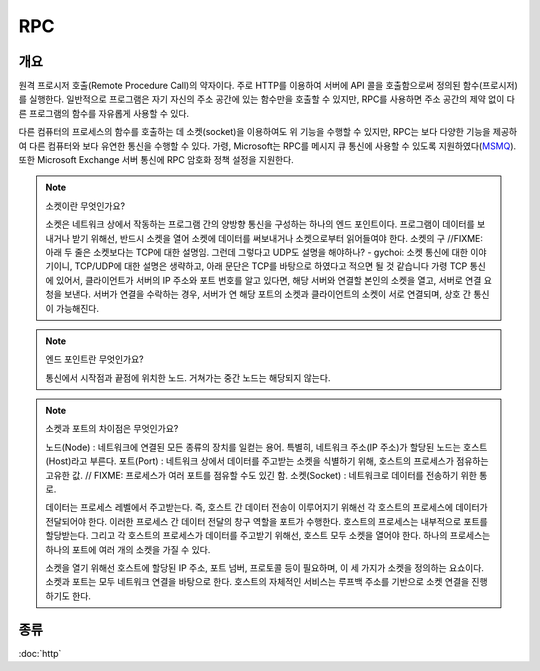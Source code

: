 --------------
RPC
--------------

개요 
---------

원격 프로시저 호출(Remote Procedure Call)의 약자이다. 주로 HTTP를 이용하여 서버에 API 콜을 호출함으로써 정의된 함수(프로시저)를 실행한다.
일반적으로 프로그램은 자기 자신의 주소 공간에 있는 함수만을 호출할 수 있지만, RPC를 사용하면 주소 공간의 제약 없이 다른 프로그램의 함수를 자유롭게 사용할 수 있다.

다른 컴퓨터의 프로세스의 함수를 호출하는 데 소켓(socket)을 이용하여도 위 기능을 수행할 수 있지만, RPC는 보다 다양한 기능을 제공하여 다른 컴퓨터와 보다 유연한 통신을 수행할 수 있다.
가령, Microsoft는 RPC를 메시지 큐 통신에 사용할 수 있도록 지원하였다(`MSMQ <https://learn.microsoft.com/en-us/windows/win32/rpc/rpc-message-queuing>`_). 또한 Microsoft Exchange 서버 통신에 RPC 암호화 정책 설정을 지원한다.


.. note::

    소켓이란 무엇인가요?

    소켓은 네트워크 상에서 작동하는 프로그램 간의 양방향 통신을 구성하는 하나의 엔드 포인트이다.
    프로그램이 데이터를 보내거나 받기 위해선, 반드시 소켓을 열어 소켓에 데이터를 써보내거나 소켓으로부터 읽어들여야 한다.
    소켓의 구
    //FIXME: 아래 두 줄은 소켓보다는 TCP에 대한 설명임. 그런데 그렇다고 UDP도 설명을 해야하나? - gychoi: 소켓 통신에 대한 이야기이니, TCP/UDP에 대한 설명은 생략하고, 아래 문단은 TCP를 바탕으로 하였다고 적으면 될 것 같습니다
    가령 TCP 통신에 있어서, 클라이언트가 서버의 IP 주소와 포트 번호를 알고 있다면, 해당 서버와 연결할 본인의 소켓을 열고, 서버로 연결 요청을 보낸다.
    서버가 연결을 수락하는 경우, 서버가 연 해당 포트의 소켓과 클라이언트의 소켓이 서로 연결되며, 상호 간 통신이 가능해진다.

    .. mermaid::
        
        sequenceDiagram
        Note left of Client: Have server's ip and socket
        Client-->>Server: Connection request
        Server->>+Client: Accept
        activate Server
        loop 
            Note over Client, Server: Full Duplex
            
            Client-->>Server:  
            Server-->>Client: 
        end
        Note over Client, Server: Fin
        deactivate Server

.. note::

    엔드 포인트란 무엇인가요?

    통신에서 시작점과 끝점에 위치한 노드. 거쳐가는 중간 노드는 해당되지 않는다.


.. note::

    소켓과 포트의 차이점은 무엇인가요?

    노드(Node) : 네트워크에 연결된 모든 종류의 장치를 일컫는 용어. 특별히, 네트워크 주소(IP 주소)가 할당된 노드는 호스트(Host)라고 부른다.
    포트(Port) : 네트워크 상에서 데이터를 주고받는 소켓을 식별하기 위해, 호스트의 프로세스가 점유하는 고유한 값. // FIXME: 프로세스가 여러 포트를 점유할 수도 있긴 함.
    소켓(Socket) : 네트워크로 데이터를 전송하기 위한 통로.

    데이터는 프로세스 레벨에서 주고받는다. 즉, 호스트 간 데이터 전송이 이루어지기 위해선 각 호스트의 프로세스에 데이터가 전달되어야 한다.
    이러한 프로세스 간 데이터 전달의 창구 역할을 포트가 수행한다. 호스트의 프로세스는 내부적으로 포트를 할당받는다.
    그리고 각 호스트의 프로세스가 데이터를 주고받기 위해선, 호스트 모두 소켓을 열어야 한다.
    하나의 프로세스는 하나의 포트에 여러 개의 소켓을 가질 수 있다.

    소켓을 열기 위해선 호스트에 할당된 IP 주소, 포트 넘버, 프로토콜 등이 필요하며, 이 세 가지가 소켓을 정의하는 요쇼이다.
    소켓과 포트는 모두 네트워크 연결을 바탕으로 한다. 호스트의 자체적인 서비스는 루프백 주소를 기반으로 소켓 연결을 진행하기도 한다. 

종류
---------
:doc:`http`